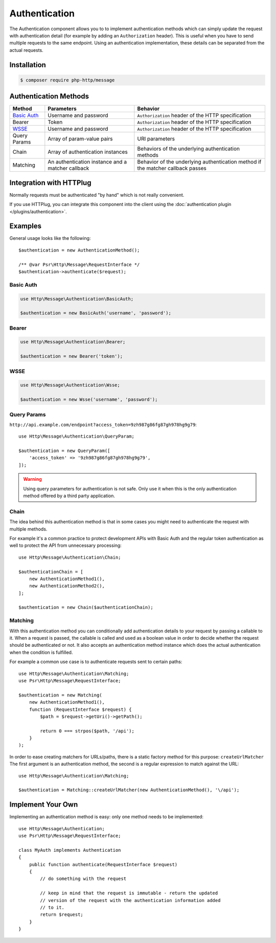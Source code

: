 Authentication
==============

The Authentication component allows you to to implement authentication methods which can simply update the request
with authentication detail (for example by adding an ``Authorization`` header).
This is useful when you have to send multiple requests to the same endpoint. Using an authentication implementation,
these details can be separated from the actual requests.


Installation
^^^^^^^^^^^^

.. code-block:: bash

    $ composer require php-http/message

Authentication Methods
^^^^^^^^^^^^^^^^^^^^^^

+----------------+---------------------------------------------------+-----------------------------------------------------+
|Method          | Parameters                                        | Behavior                                            |
+================+===================================================+=====================================================+
| `Basic Auth`_  | Username and password                             | ``Authorization`` header of the HTTP specification  |
+----------------+---------------------------------------------------+-----------------------------------------------------+
|Bearer          | Token                                             | ``Authorization`` header of the HTTP specification  |
+----------------+---------------------------------------------------+-----------------------------------------------------+
|WSSE_           | Username and password                             | ``Authorization`` header of the HTTP specification  |
+----------------+---------------------------------------------------+-----------------------------------------------------+
|Query Params    | Array of param-value pairs                        | URI parameters                                      |
+----------------+---------------------------------------------------+-----------------------------------------------------+
|Chain           | Array of authentication instances                 | Behaviors of the underlying authentication methods  |
+----------------+---------------------------------------------------+-----------------------------------------------------+
|Matching        | An authentication instance and a matcher callback | Behavior of the underlying authentication method if |
|                |                                                   | the matcher callback passes                         |
+----------------+---------------------------------------------------+-----------------------------------------------------+

.. _`Basic Auth`: https://en.wikipedia.org/wiki/Basic_access_authentication
.. _WSSE: http://www.xml.com/pub/a/2003/12/17/dive.html

Integration with HTTPlug
^^^^^^^^^^^^^^^^^^^^^^^^

Normally requests must be authenticated "by hand" which is not really convenient.

If you use HTTPlug, you can integrate this component into the client using the
:doc:`authentication plugin </plugins/authentication>`.


Examples
^^^^^^^^

General usage looks like the following::

    $authentication = new AuthenticationMethod();

    /** @var Psr\Http\Message\RequestInterface */
    $authentication->authenticate($request);

Basic Auth
**********

.. code-block:: php

    use Http\Message\Authentication\BasicAuth;

    $authentication = new BasicAuth('username', 'password');

Bearer
******

.. code-block:: php

    use Http\Message\Authentication\Bearer;

    $authentication = new Bearer('token');

WSSE
****

.. code-block:: php

    use Http\Message\Authentication\Wsse;

    $authentication = new Wsse('username', 'password');

.. _Authentication-QueryParams:

Query Params
************

``http://api.example.com/endpoint?access_token=9zh987g86fg87gh978hg9g79``::


    use Http\Message\Authentication\QueryParam;

    $authentication = new QueryParam([
        'access_token' => '9zh987g86fg87gh978hg9g79',
    ]);

.. warning::

    Using query parameters for authentication is not safe.
    Only use it when this is the only authentication method offered by a third party application.

Chain
*****

The idea behind this authentication method is that in some cases you might need to
authenticate the request with multiple methods.

For example it's a common practice to protect development APIs with Basic Auth and the regular token authentication as well
to protect the API from unnecessary processing::

    use Http\Message\Authentication\Chain;

    $authenticationChain = [
        new AuthenticationMethod1(),
        new AuthenticationMethod2(),
    ];

    $authentication = new Chain($authenticationChain);

Matching
********

With this authentication method you can conditionally add authentication details to your request by passing a callable
to it. When a request is passed, the callable is called and used as a boolean value in order to decide whether
the request should be authenticated or not.
It also accepts an authentication method instance which does the actual authentication when the condition is
fulfilled.

For example a common use case is to authenticate requests sent to certain paths::

    use Http\Message\Authentication\Matching;
    use Psr\Http\Message\RequestInterface;

    $authentication = new Matching(
        new AuthenticationMethod1(),
        function (RequestInterface $request) {
            $path = $request->getUri()->getPath();

            return 0 === strpos($path, '/api');
        }
    );

In order to ease creating matchers for URLs/paths, there is a static factory method for this purpose: ``createUrlMatcher``
The first argument is an authentication method, the second is a regular expression to match against the URL::

    use Http\Message\Authentication\Matching;

    $authentication = Matching::createUrlMatcher(new AuthenticationMethod(), '\/api');


Implement Your Own
^^^^^^^^^^^^^^^^^^

Implementing an authentication method is easy: only one method needs to be implemented::

    use Http\Message\Authentication;
    use Psr\Http\Message\RequestInterface;

    class MyAuth implements Authentication
    {
        public function authenticate(RequestInterface $request)
        {
            // do something with the request

            // keep in mind that the request is immutable - return the updated
            // version of the request with the authentication information added
            // to it.
            return $request;
        }
    }
